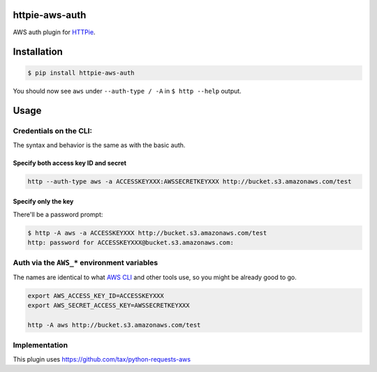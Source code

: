 httpie-aws-auth
===============

AWS auth plugin for `HTTPie <https://github.com/jkbr/httpie>`_.


Installation
============

.. code-block:: bash

    $ pip install httpie-aws-auth


You should now see ``aws`` under ``--auth-type / -A`` in ``$ http --help`` output.


Usage
=====


Credentials on the CLI:
-----------------------

The syntax and behavior is the same as with the basic auth.


Specify both access key ID and secret
~~~~~~~~~~~~~~~~~~~~~~~~~~~~~~~~~~~~~

.. code-block:: bash

    http --auth-type aws -a ACCESSKEYXXX:AWSSECRETKEYXXX http://bucket.s3.amazonaws.com/test


Specify only the key
~~~~~~~~~~~~~~~~~~~~

There'll be a password prompt:

.. code-block:: bash

    $ http -A aws -a ACCESSKEYXXX http://bucket.s3.amazonaws.com/test
    http: password for ACCESSKEYXXX@bucket.s3.amazonaws.com:


Auth via the ``AWS_*`` environment variables
--------------------------------------------

The names are identical to what
`AWS CLI <https://docs.aws.amazon.com/cli/latest/userguide/cli-chap-getting-started.html#cli-environment>`_
and other tools use, so you might be already good to go.


.. code-block:: bash

    export AWS_ACCESS_KEY_ID=ACCESSKEYXXX
    export AWS_SECRET_ACCESS_KEY=AWSSECRETKEYXXX

    http -A aws http://bucket.s3.amazonaws.com/test


Implementation
--------------

This plugin uses https://github.com/tax/python-requests-aws
